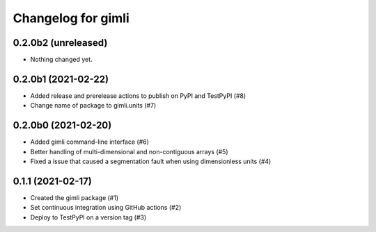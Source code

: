 Changelog for gimli
===================

0.2.0b2 (unreleased)
--------------------

- Nothing changed yet.


0.2.0b1 (2021-02-22)
--------------------

- Added release and prerelease actions to publish on PyPI and TestPyPI (#8)

- Change name of package to gimli.units (#7)


0.2.0b0 (2021-02-20)
--------------------

- Added gimli command-line interface (#6)

- Better handling of multi-dimensional and non-contiguous arrays (#5)

- Fixed a issue that caused a segmentation fault when using dimensionless units (#4)

0.1.1 (2021-02-17)
------------------

- Created the gimli package (#1)

- Set continuous integration using GitHub actions (#2)

- Deploy to TestPyPI on a version tag (#3)
